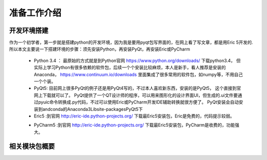 .. highlight:: rst

准备工作介绍
====================

开发环境搭建
----------------

作为一个初学者，第一步就是搭建python的开发环境，因为我是要用pyqt包写界面的，在网上看了写文章，都是用Eric 5开发的.
所以本文主要说一下搭建环境的步骤：须先安装Python，再安装PyQt，再安装Eric或PyCharm

  - Python 3.4 ： 最原始的方式就是到Python官网 https://www.python.org/downloads/ 下载python3.4，
    但实际上学习Python有很多依赖的软件包，后续一个个安装比较麻烦，本人是新手，看人推荐是安装的Anaconda， https://www.continuum.io/downloads 里面集成了很多常用的软件包，如numpy等，不用自己一个个装。

  - PyQt5: 目前网上很多PyQt的例子还是用PyQt4写的，不过本人喜欢新东西，安装的是PyQt5， 这个直接到官网上下载就可以了。
    PyQt提供了一个QT设计师的程序，可以用来图形化的设计界面UI，但生成的.ui文件要通过pyuic命令转换成.py代码，不过可以使用Eric或PyCharm开发IDE辅助转换就很方便了。
    PyQt安装会自动安装到andconda的Anaconda3\Lib\site-packages\PyQt5下

  - Eric5 :到官网 http://eric-ide.python-projects.org/ 下载最Eric5安装包，Eric是免费的，代码提示较弱。

  .. seealso::
     具体见Eric章节

  - PyCharm5 :到官网 http://eric-ide.python-projects.org/ 下载最Eric5安装包，PyCharm是收费的，功能强大。

  .. seealso::
     具体见PyCharm章节


相关模块包概要
----------------

